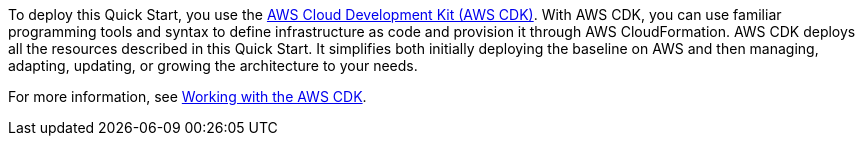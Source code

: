 //For CDK Deployments use the following. Modify based on what is being deployed.

To deploy this Quick Start, you use the https://aws.amazon.com/cdk/[AWS Cloud Development Kit (AWS CDK)^]. With AWS CDK, you can use familiar programming tools and syntax to define infrastructure as code and provision it through AWS CloudFormation. AWS CDK deploys all the resources described in this Quick Start. It simplifies both initially deploying the baseline on AWS and then managing, adapting, updating, or growing the architecture to your needs.

For more information, see https://docs.aws.amazon.com/cdk/latest/guide/work-with.html[Working with the AWS CDK^]. 

//TODO-done Shivansh/Paul, Please see the way we documented a "quick and easy" deployment option separately in this section of the Biotech Blueprint guide. Would it make sense to describe two options here in a similar fashion? The "Launch" section does refer to an option using CloudShell to "deploy as fast as possible," which seems to imply a second option. PU - There is only one deployment option. The CloudShell approach just gets users an operational shell enviornment with the aws cli and nodejs already installed. Everyone runs the same commands to deploy
